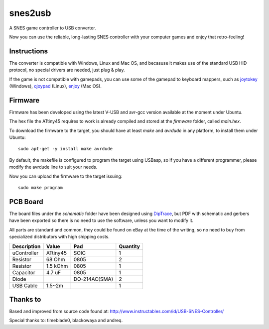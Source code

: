 snes2usb
========

A SNES game controller to USB converter.

Now you can use the reliable, long-lasting SNES controller with your computer games and enjoy that retro-feeling!

Instructions
------------

The converter is compatible with Windows, Linux and Mac OS, and becasuse it makes use of the standard USB HID protocol, no special drivers are needed, just plug & play.

If the game is not compatible with gamepads, you can use some of the gamepad to keyboard mappers, such as joytokey_ (Windows), qjoypad_ (Linux), enjoy_ (Mac OS).

.. _joytokey: http://www-en.jtksoft.net/
.. _qjoypad: http://qjoypad.sourceforge.net/
.. _enjoy: http://abstractable.net/enjoy/

Firmware
--------

Firmware has been developed using the latest V-USB and avr-gcc version available at the moment under Ubuntu.

The hex file the ATtiny45 requires to work is already compiled and stored at the `firmware` folder, called `main.hex`.

To download the firmware to the target, you should have at least `make` and `avrdude` in any platform, to install them under Ubuntu::

    sudo apt-get -y install make avrdude

By default, the makefile is configured to program the target using USBasp, so if you have a different programmer, please modify the avrdude line to suit your needs.

Now you can upload the firmware to the target issuing::

    sudo make program

PCB Board
---------

The board files under the `schematic` folder have been designed using DipTrace_, but PDF with schematic and gerbers have been exported so there is no need to use the software, unless you want to modify it.

All parts are standard and common, they could be found on eBay at the time of the writing, so no need to buy from specialized distributors with high shipping costs.

============  ========  =============  ========
Description   Value     Pad            Quantity
============  ========  =============  ========
uController   ATtiny45  SOIC           1
Resistor      68 Ohm    0805           2
Resistor      1.5 kOhm  0805           1
Capacitor     4.7 uF    0805           1
Diode                   DO-214AC(SMA)  2
USB Cable     1.5~2m                   1
============  ========  =============  ========

.. _DipTrace: http://www.diptrace.com/

Thanks to
---------

Based and improved from source code found at:
http://www.instructables.com/id/USB-SNES-Controller/

Special thanks to: timeblade0, blackowaya and andreq.